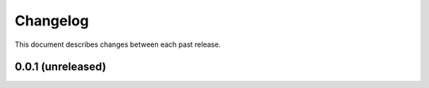 Changelog
=========

This document describes changes between each past release.

0.0.1 (unreleased)
------------------